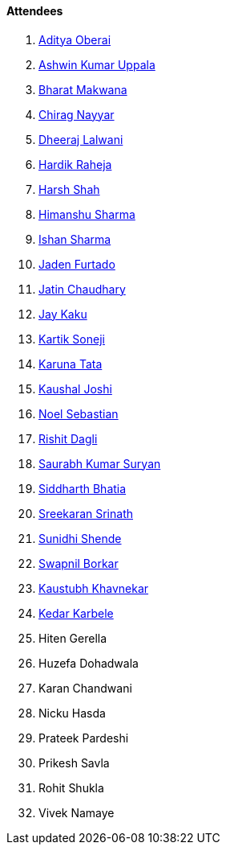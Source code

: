 ==== Attendees

. link:https://twitter.com/adityaoberai1[Aditya Oberai^]
. link:https://twitter.com/ashwinexe[Ashwin Kumar Uppala^]
. link:https://twitter.com/bharatmk256[Bharat Makwana^]
. link:https://twitter.com/chiragnayyar[Chirag Nayyar^]
. link:https://twitter.com/DhiruCodes[Dheeraj Lalwani^]
. link:https://twitter.com/hardikraheja[Hardik Raheja^]
. link:https://twitter.com/HarshShah151[Harsh Shah^]
. link:https://twitter.com/_SharmaHimanshu[Himanshu Sharma^]
. link:https://twitter.com/ishandeveloper[Ishan Sharma^]
. link:https://twitter.com/furtado_jaden[Jaden Furtado^]
. link:https://twitter.com/JatinCh1326[Jatin Chaudhary^]
. link:https://twitter.com/kaku_jay[Jay Kaku^]
. link:https://twitter.com/KartikSoneji_[Kartik Soneji^]
. link:https://twitter.com/starlightknown[Karuna Tata^]
. link:https://twitter.com/clumsy_coder[Kaushal Joshi^]
. link:https://twitter.com/NoelSebu[Noel Sebastian^]
. link:https://twitter.com/rishit_dagli[Rishit Dagli^]
. link:https://twitter.com/0xSaurabh[Saurabh Kumar Suryan^]
. link:https://twitter.com/Darth_Sid512[Siddharth Bhatia^]
. link:https://twitter.com/skxrxn[Sreekaran Srinath^]
. link:https://twitter.com/SunidhiShende[Sunidhi Shende^]
. link:https://twitter.com/swpnlbrkr[Swapnil Borkar^]
. link:https://www.linkedin.com/in/kaustubhkhavnekar[Kaustubh Khavnekar^]
. link:https://twitter.com/KarbeleKedar[Kedar Karbele^]
. Hiten Gerella
. Huzefa Dohadwala
. Karan Chandwani
. Nicku Hasda
. Prateek Pardeshi
. Prikesh Savla
. Rohit Shukla
. Vivek Namaye
